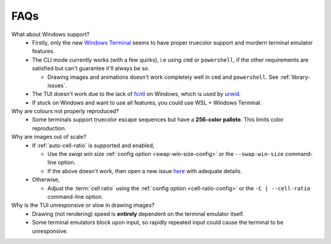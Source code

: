 FAQs
====

What about Windows support?
   - Firstly, only the new `Windows Terminal <https://github.com/microsoft/terminal>`_ seems to have proper truecolor support and mordern terminal emulator features.
   - The CLI mode currently works (with a few quirks), i.e using ``cmd`` or ``powershell``, if the other requirements are satisfied but can't guarantee it'll always be so.

     - Drawing images and animations doesn't work completely well in ``cmd`` and ``powershell``. See :ref:`library-issues`.

   - The TUI doesn't work due to the lack of `fcntl <https://docs.python.org/3/library/fcntl.html>`_ on Windows, which is used by `urwid <https://urwid.org>`_.
   - If stuck on Windows and want to use all features, you could use WSL + Windows Terminal.

Why are colours not properly reproduced?
   - Some terminals support truecolor escape sequences but have a **256-color pallete**. This limits color reproduction.

Why are images out of scale?
   - If :ref:`auto-cell-ratio` is supported and enabled,

     - Use the `swap win size` :ref:`config option <swap-win-size-config>` or the ``--swap-win-size`` command-line option.
     - If the above doesn't work, then open a new issue `here <https://github.com/AnonymouX47/termvisage/issues/new/choose>`_ with adequate details.

   - Otherwise,

     - Adjust the :term:`cell ratio` using the :ref:`config option <cell-ratio-config>` or the ``-C | --cell-ratio`` command-line option.

Why is the TUI unresponsive or slow in drawing images?
   - Drawing (not rendering) speed is **entirely** dependent on the terminal emulator itself.
   - Some terminal emulators block upon input, so rapidly repeated input could cause the terminal to be unresponsive.
